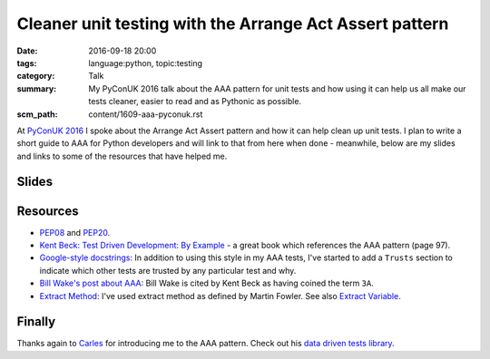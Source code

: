 Cleaner unit testing with the Arrange Act Assert pattern
========================================================

:date: 2016-09-18 20:00
:tags: language:python, topic:testing
:category: Talk
:summary: My PyConUK 2016 talk about the AAA pattern for unit tests and how
          using it can help us all make our tests cleaner, easier to read
          and as Pythonic as possible.
:scm_path: content/1609-aaa-pyconuk.rst

At `PyConUK 2016
<http://2016.pyconuk.org/talks/cleaner-unit-testing-with-the-arrange-act-assert-pattern/>`_
I spoke about the Arrange Act Assert pattern and how it can help clean up unit
tests. I plan to write a short guide to AAA for Python developers and will
link to that from here when done - meanwhile, below are my slides and links
to some of the resources that have helped me.

Slides
------

.. raw:: html

    <script async class="speakerdeck-embed" data-id="d25e0e15acef4ccc8fe70abba5adce03" data-ratio="1.33333333333333" src="//speakerdeck.com/assets/embed.js"></script>

Resources
---------

* `PEP08 <https://www.python.org/dev/peps/pep-0008/>`_ and `PEP20
  <https://www.python.org/dev/peps/pep-0020/>`_.

* `Kent Beck: Test Driven Development: By Example
  <http://www.goodreads.com/book/show/387190.Test_Driven_Development>`_ - a
  great book which references the AAA pattern (page 97).

* `Google-style docstrings
  <http://sphinxcontrib-napoleon.readthedocs.io/en/latest/example_google.html>`_:
  In addition to using this style in my AAA tests, I've started to add a
  ``Trusts`` section to indicate which other tests are trusted by any
  particular test and why.

* `Bill Wake's post about AAA
  <http://xp123.com/articles/3a-arrange-act-assert/>`_: Bill Wake is cited by
  Kent Beck as having coined the term ``3A``.

* `Extract Method <http://refactoring.com/catalog/extractMethod.html>`_: I've
  used extract method as defined by Martin Fowler. See also `Extract Variable
  <http://refactoring.com/catalog/extractVariable.html>`_.

Finally
-------

Thanks again to `Carles <https://github.com/txels>`_ for introducing me to the
AAA pattern. Check out his `data driven tests library
<https://github.com/txels/ddt>`_.
